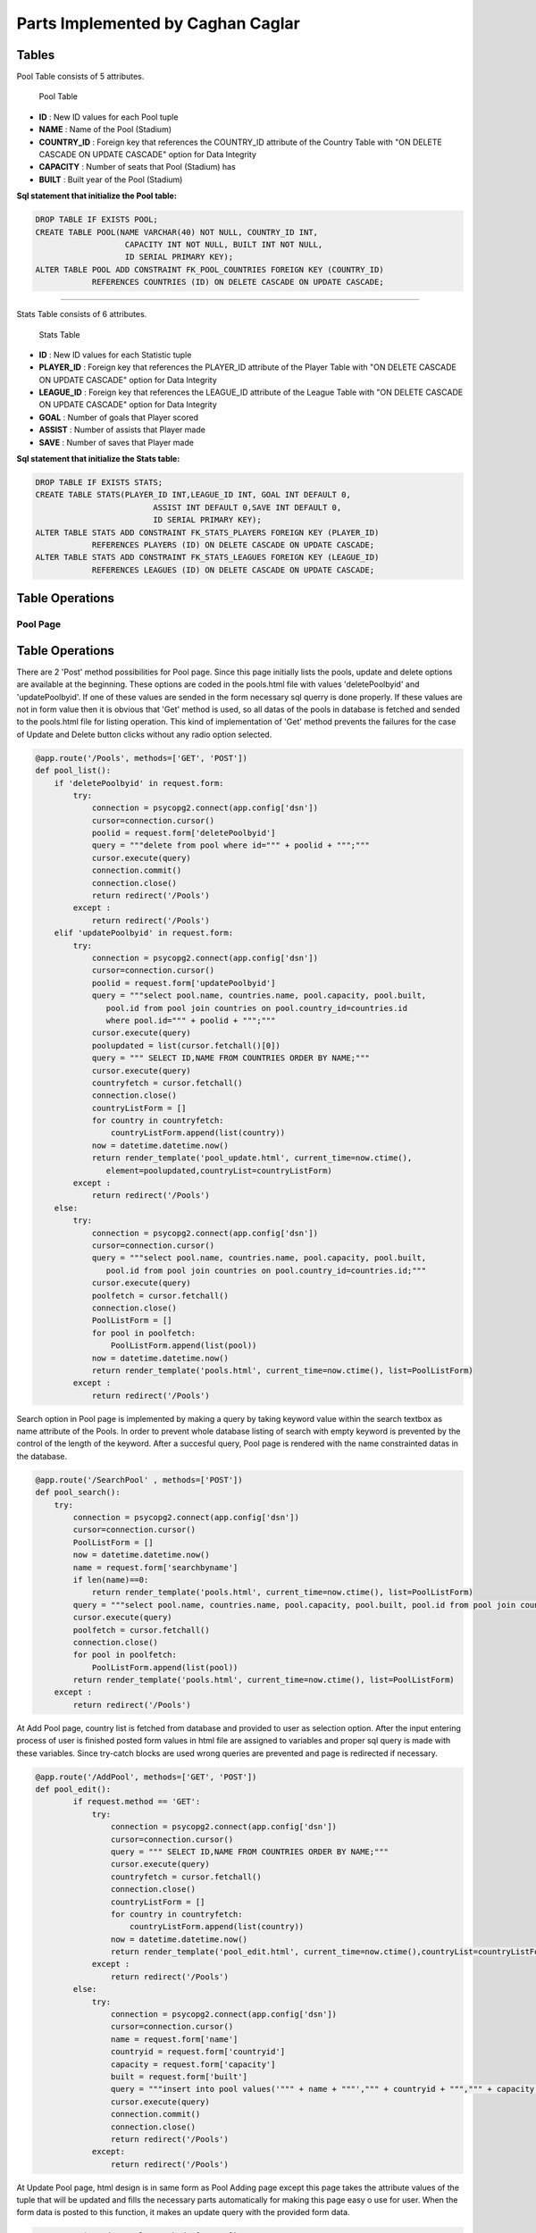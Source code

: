 Parts Implemented by Caghan Caglar
==================================
Tables
------
Pool Table consists of 5 attributes.

.. figure:: pooltable.png

   Pool Table

- **ID**        : New ID values for each Pool tuple

- **NAME**       : Name of the Pool (Stadium)

- **COUNTRY_ID** : Foreign key that references the COUNTRY_ID attribute of the Country Table with "ON DELETE CASCADE ON UPDATE CASCADE" option for Data Integrity

- **CAPACITY**   : Number of seats that Pool (Stadium) has

- **BUILT**      : Built year of the Pool (Stadium)

**Sql statement that initialize the Pool table:**

.. code-block:: python

   DROP TABLE IF EXISTS POOL;
   CREATE TABLE POOL(NAME VARCHAR(40) NOT NULL, COUNTRY_ID INT,
                      CAPACITY INT NOT NULL, BUILT INT NOT NULL,
                      ID SERIAL PRIMARY KEY);
   ALTER TABLE POOL ADD CONSTRAINT FK_POOL_COUNTRIES FOREIGN KEY (COUNTRY_ID)
               REFERENCES COUNTRIES (ID) ON DELETE CASCADE ON UPDATE CASCADE;

----------------------------------------------------------------------------

Stats Table consists of 6 attributes.

.. figure:: statstable.png

   Stats Table

- **ID**        : New ID values for each Statistic tuple

- **PLAYER_ID** : Foreign key that references the PLAYER_ID attribute of the Player Table with "ON DELETE CASCADE ON UPDATE CASCADE" option for Data Integrity

- **LEAGUE_ID** : Foreign key that references the LEAGUE_ID attribute of the League Table with "ON DELETE CASCADE ON UPDATE CASCADE" option for Data Integrity

- **GOAL**      : Number of goals that Player scored

- **ASSIST**    : Number of assists that Player made

- **SAVE**      : Number of saves that Player made

**Sql statement that initialize the Stats table:**

.. code-block:: python

   DROP TABLE IF EXISTS STATS;
   CREATE TABLE STATS(PLAYER_ID INT,LEAGUE_ID INT, GOAL INT DEFAULT 0,
                            ASSIST INT DEFAULT 0,SAVE INT DEFAULT 0,
                            ID SERIAL PRIMARY KEY);
   ALTER TABLE STATS ADD CONSTRAINT FK_STATS_PLAYERS FOREIGN KEY (PLAYER_ID)
               REFERENCES PLAYERS (ID) ON DELETE CASCADE ON UPDATE CASCADE;
   ALTER TABLE STATS ADD CONSTRAINT FK_STATS_LEAGUES FOREIGN KEY (LEAGUE_ID)
               REFERENCES LEAGUES (ID) ON DELETE CASCADE ON UPDATE CASCADE;

Table Operations
----------------
Pool Page
~~~~~~~~~
Table Operations
----------------
There are 2 'Post' method possibilities for Pool page. Since this page initially lists the pools, update and delete options are available at the beginning. These options are coded in the pools.html file with values 'deletePoolbyid' and 'updatePoolbyid'. If one of these values are sended in the form necessary sql querry is done properly. If these values are not in form value then it is obvious that 'Get' method is used, so all datas of the pools in database is fetched and sended to the pools.html file for listing operation.
This kind of implementation of 'Get' method prevents the failures for the case of Update and Delete button clicks without any radio option selected.

.. code-block:: python

   @app.route('/Pools', methods=['GET', 'POST'])
   def pool_list():
       if 'deletePoolbyid' in request.form:
           try:
               connection = psycopg2.connect(app.config['dsn'])
               cursor=connection.cursor()
               poolid = request.form['deletePoolbyid']
               query = """delete from pool where id=""" + poolid + """;"""
               cursor.execute(query)
               connection.commit()
               connection.close()
               return redirect('/Pools')
           except :
               return redirect('/Pools')
       elif 'updatePoolbyid' in request.form:
           try:
               connection = psycopg2.connect(app.config['dsn'])
               cursor=connection.cursor()
               poolid = request.form['updatePoolbyid']
               query = """select pool.name, countries.name, pool.capacity, pool.built,
                  pool.id from pool join countries on pool.country_id=countries.id
                  where pool.id=""" + poolid + """;"""
               cursor.execute(query)
               poolupdated = list(cursor.fetchall()[0])
               query = """ SELECT ID,NAME FROM COUNTRIES ORDER BY NAME;"""
               cursor.execute(query)
               countryfetch = cursor.fetchall()
               connection.close()
               countryListForm = []
               for country in countryfetch:
                   countryListForm.append(list(country))
               now = datetime.datetime.now()
               return render_template('pool_update.html', current_time=now.ctime(),
                  element=poolupdated,countryList=countryListForm)
           except :
               return redirect('/Pools')
       else:
           try:
               connection = psycopg2.connect(app.config['dsn'])
               cursor=connection.cursor()
               query = """select pool.name, countries.name, pool.capacity, pool.built,
                  pool.id from pool join countries on pool.country_id=countries.id;"""
               cursor.execute(query)
               poolfetch = cursor.fetchall()
               connection.close()
               PoolListForm = []
               for pool in poolfetch:
                   PoolListForm.append(list(pool))
               now = datetime.datetime.now()
               return render_template('pools.html', current_time=now.ctime(), list=PoolListForm)
           except :
               return redirect('/Pools')

Search option in Pool page is implemented by making a query by taking keyword value within the search textbox as name attribute of the Pools. In order to prevent whole database listing of search with empty keyword is prevented by the control of the length of the keyword. After a succesful query, Pool page is rendered with the name constrainted datas in the database.

.. code-block:: python

   @app.route('/SearchPool' , methods=['POST'])
   def pool_search():
       try:
           connection = psycopg2.connect(app.config['dsn'])
           cursor=connection.cursor()
           PoolListForm = []
           now = datetime.datetime.now()
           name = request.form['searchbyname']
           if len(name)==0:
               return render_template('pools.html', current_time=now.ctime(), list=PoolListForm)
           query = """select pool.name, countries.name, pool.capacity, pool.built, pool.id from pool join countries on pool.country_id=countries.id where (pool.name like '%""" + name + """%');"""
           cursor.execute(query)
           poolfetch = cursor.fetchall()
           connection.close()
           for pool in poolfetch:
               PoolListForm.append(list(pool))
           return render_template('pools.html', current_time=now.ctime(), list=PoolListForm)
       except :
           return redirect('/Pools')

At Add Pool page, country list is fetched from database and provided to user as selection option. After the input entering process of user is finished posted form values in html file are assigned to variables and proper sql query is made with these variables. Since try-catch blocks are used wrong queries are prevented and page is redirected if necessary.

.. code-block:: python

   @app.route('/AddPool', methods=['GET', 'POST'])
   def pool_edit():
           if request.method == 'GET':
               try:
                   connection = psycopg2.connect(app.config['dsn'])
                   cursor=connection.cursor()
                   query = """ SELECT ID,NAME FROM COUNTRIES ORDER BY NAME;"""
                   cursor.execute(query)
                   countryfetch = cursor.fetchall()
                   connection.close()
                   countryListForm = []
                   for country in countryfetch:
                       countryListForm.append(list(country))
                   now = datetime.datetime.now()
                   return render_template('pool_edit.html', current_time=now.ctime(),countryList=countryListForm)
               except :
                   return redirect('/Pools')
           else:
               try:
                   connection = psycopg2.connect(app.config['dsn'])
                   cursor=connection.cursor()
                   name = request.form['name']
                   countryid = request.form['countryid']
                   capacity = request.form['capacity']
                   built = request.form['built']
                   query = """insert into pool values('""" + name + """',""" + countryid + """,""" + capacity + """,""" + built + """);"""
                   cursor.execute(query)
                   connection.commit()
                   connection.close()
                   return redirect('/Pools')
               except:
                   return redirect('/Pools')

At Update Pool page, html design is in same form as Pool Adding page except this page takes the attribute values of the tuple that will be updated and fills the necessary parts automatically for making this page easy o use for user. When the form data is posted to this function, it makes an update query with the provided form data.

.. code-block:: python

   @app.route('/UpdatePool', methods=['POST'])
   def pool_update():
       try:
           connection = psycopg2.connect(app.config['dsn'])
           cursor=connection.cursor()
           name = request.form['name']
           countryid = request.form['countryid']
           capacity = request.form['capacity']
           built = request.form['built']
           poolid=request.form['poolid']
           query = """update pool set name='""" + name + """',country_id=""" + countryid + """,capacity=""" + capacity + """,built=""" + built + """ where id=""" + poolid + """;"""
           cursor.execute(query)
           connection.commit()
           connection.close()
           return redirect('/Pools')
       except:
           return redirect('/Pools')